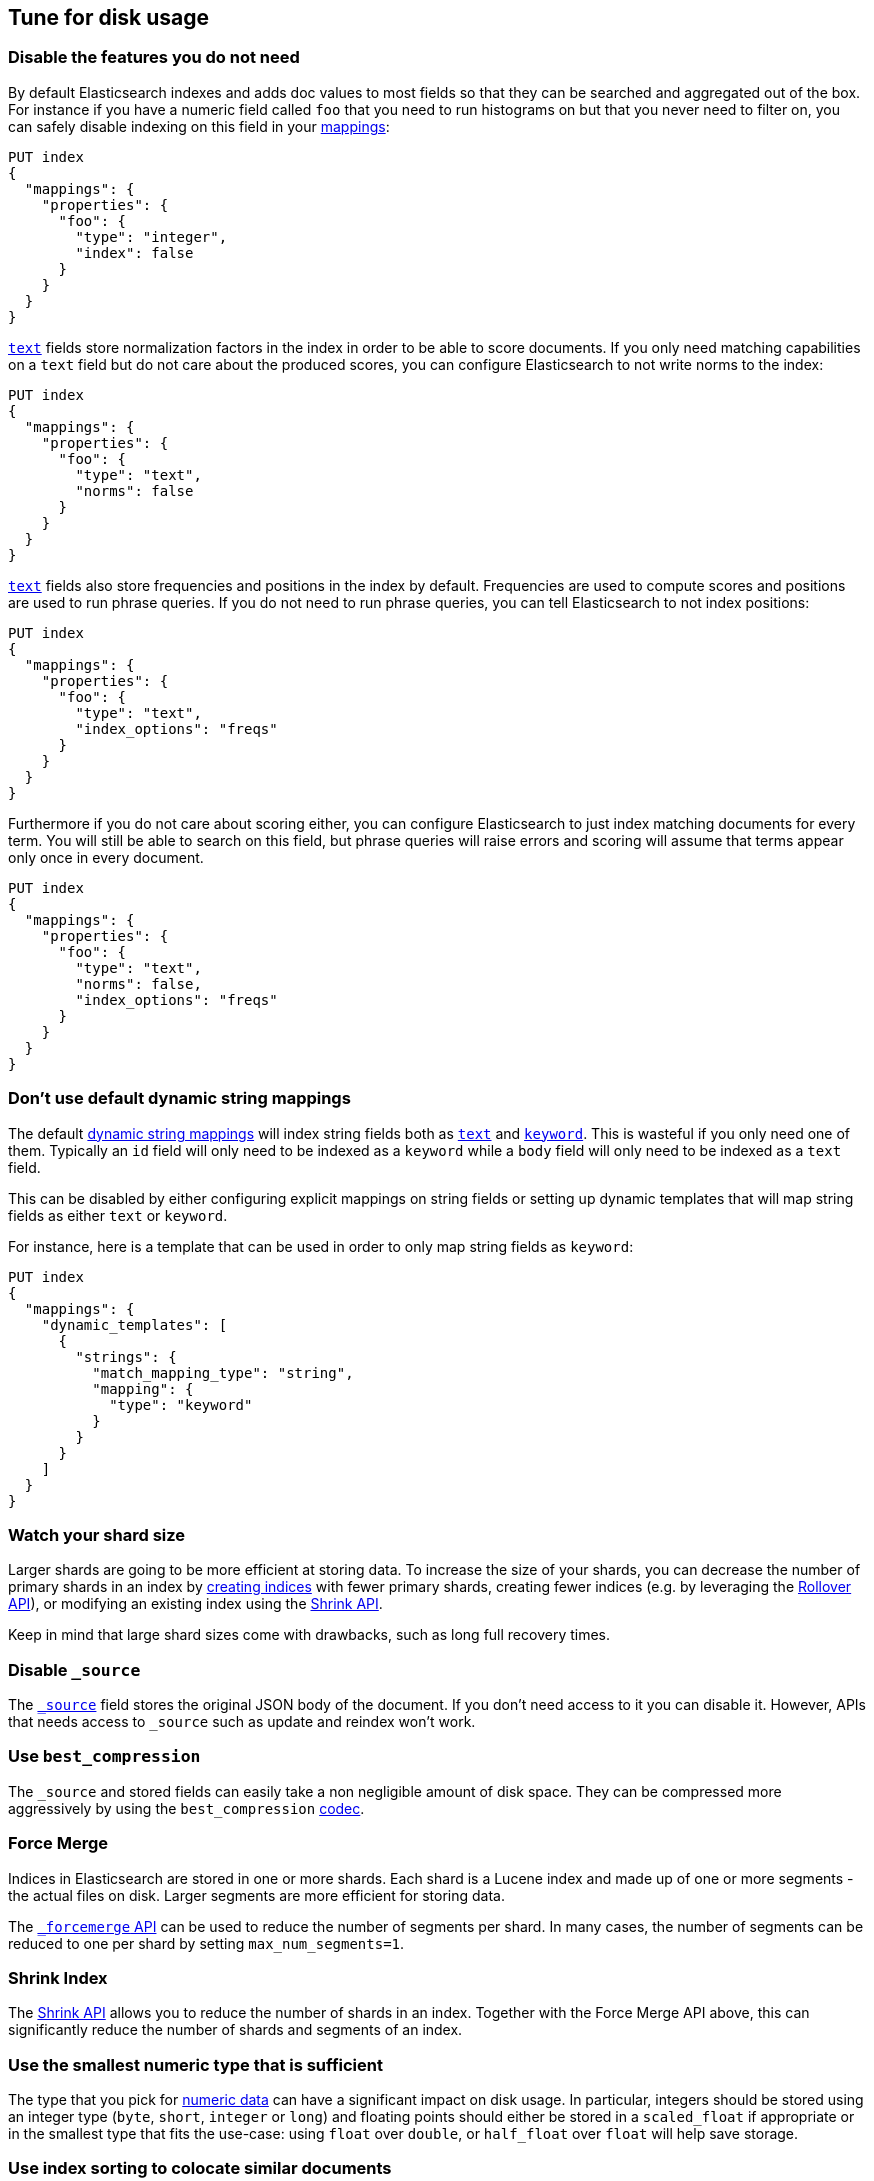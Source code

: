 [[tune-for-disk-usage]]
== Tune for disk usage

[discrete]
=== Disable the features you do not need

By default Elasticsearch indexes and adds doc values to most fields so that they
can be searched and aggregated out of the box. For instance if you have a numeric
field called `foo` that you need to run histograms on but that you never need to
filter on, you can safely disable indexing on this field in your
<<mappings,mappings>>:

[source,console]
--------------------------------------------------
PUT index
{
  "mappings": {
    "properties": {
      "foo": {
        "type": "integer",
        "index": false
      }
    }
  }
}
--------------------------------------------------

<<text,`text`>> fields store normalization factors in the index in order to be
able to score documents. If you only need matching capabilities on a `text`
field but do not care about the produced scores, you can configure Elasticsearch
to not write norms to the index:

[source,console]
--------------------------------------------------
PUT index
{
  "mappings": {
    "properties": {
      "foo": {
        "type": "text",
        "norms": false
      }
    }
  }
}
--------------------------------------------------

<<text,`text`>> fields also store frequencies and positions in the index by
default. Frequencies are used to compute scores and positions are used to run
phrase queries. If you do not need to run phrase queries, you can tell
Elasticsearch to not index positions:

[source,console]
--------------------------------------------------
PUT index
{
  "mappings": {
    "properties": {
      "foo": {
        "type": "text",
        "index_options": "freqs"
      }
    }
  }
}
--------------------------------------------------

Furthermore if you do not care about scoring either, you can configure
Elasticsearch to just index matching documents for every term. You will
still be able to search on this field, but phrase queries will raise errors
and scoring will assume that terms appear only once in every document.

[source,console]
--------------------------------------------------
PUT index
{
  "mappings": {
    "properties": {
      "foo": {
        "type": "text",
        "norms": false,
        "index_options": "freqs"
      }
    }
  }
}
--------------------------------------------------

[discrete]
[[default-dynamic-string-mapping]]
=== Don't use default dynamic string mappings

The default <<dynamic-mapping,dynamic string mappings>> will index string fields
both as <<text,`text`>> and <<keyword,`keyword`>>. This is wasteful if you only
need one of them. Typically an `id` field will only need to be indexed as a
`keyword` while a `body` field will only need to be indexed as a `text` field.

This can be disabled by either configuring explicit mappings on string fields
or setting up dynamic templates that will map string fields as either `text`
or `keyword`.

For instance, here is a template that can be used in order to only map string
fields as `keyword`:

[source,console]
--------------------------------------------------
PUT index
{
  "mappings": {
    "dynamic_templates": [
      {
        "strings": {
          "match_mapping_type": "string",
          "mapping": {
            "type": "keyword"
          }
        }
      }
    ]
  }
}
--------------------------------------------------

[discrete]
=== Watch your shard size

Larger shards are going to be more efficient at storing data. To increase the size of your shards, you can decrease the number of primary shards in an index by <<indices-create-index,creating indices>> with fewer primary shards, creating fewer indices (e.g. by leveraging the <<indices-rollover-index,Rollover API>>), or modifying an existing index using the <<indices-shrink-index,Shrink API>>.

Keep in mind that large shard sizes come with drawbacks, such as long full recovery times.

[discrete]
[[disable-source]]
=== Disable `_source`

The <<mapping-source-field,`_source`>> field stores the original JSON body of the document. If you don’t need access to it you can disable it. However, APIs that needs access to `_source` such as update and reindex won’t work.

[discrete]
[[best-compression]]
=== Use `best_compression`

The `_source` and stored fields can easily take a non negligible amount of disk
space. They can be compressed more aggressively by using the `best_compression`
<<index-codec,codec>>.

[discrete]
=== Force Merge

Indices in Elasticsearch are stored in one or more shards. Each shard is a Lucene index and made up of one or more segments - the actual files on disk. Larger segments are more efficient for storing data.

The <<indices-forcemerge,`_forcemerge` API>> can be used to reduce the number of segments per shard. In many cases, the number of segments can be reduced to one per shard by setting `max_num_segments=1`.

[discrete]
=== Shrink Index

The <<indices-shrink-index,Shrink API>> allows you to reduce the number of shards in an index. Together with the Force Merge API above, this can significantly reduce the number of shards and segments of an index.

[discrete]
=== Use the smallest numeric type that is sufficient

The type that you pick for <<number,numeric data>> can have a significant impact
on disk usage. In particular, integers should be stored using an integer type
(`byte`, `short`, `integer` or `long`) and floating points should either be
stored in a `scaled_float` if appropriate or in the smallest type that fits the
use-case: using `float` over `double`, or `half_float` over `float` will help
save storage.

[discrete]
=== Use index sorting to colocate similar documents

When Elasticsearch stores `_source`, it compresses multiple documents at once
in order to improve the overall compression ratio. For instance it is very
common that documents share the same field names, and quite common that they
share some field values, especially on fields that have a low cardinality or
a https://en.wikipedia.org/wiki/Zipf%27s_law[zipfian] distribution.

By default documents are compressed together in the order that they are added
to the index. If you enabled <<index-modules-index-sorting,index sorting>>
then instead they are compressed in sorted order. Sorting documents with similar
structure, fields, and values together should improve the compression ratio.

[discrete]
=== Put fields in the same order in documents

Due to the fact that multiple documents are compressed together into blocks,
it is more likely to find longer duplicate strings in those `_source` documents
if fields always occur in the same order.

[discrete]
[[roll-up-historical-data]]
=== Roll up historical data

Keeping older data can useful for later analysis but is often avoided due to
storage costs. You can use data rollups to summarize and store historical data
at a fraction of the raw data's storage cost. See <<xpack-rollup>>.
